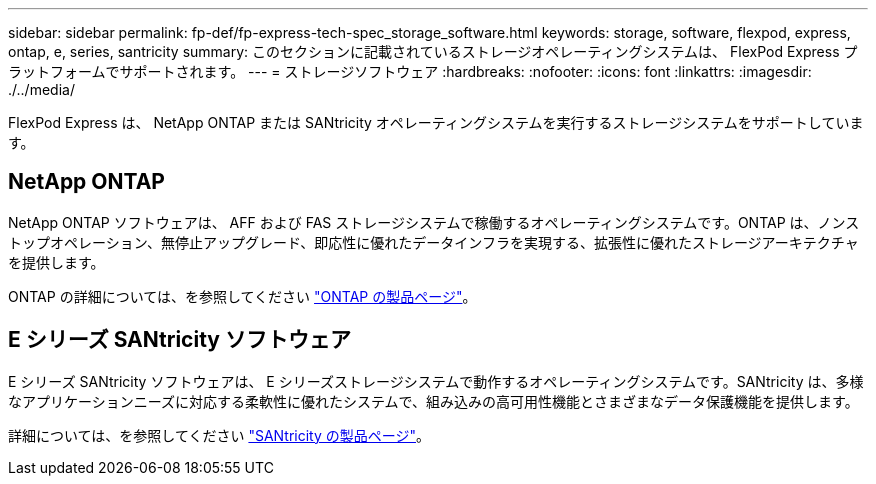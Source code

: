 ---
sidebar: sidebar 
permalink: fp-def/fp-express-tech-spec_storage_software.html 
keywords: storage, software, flexpod, express, ontap, e, series, santricity 
summary: このセクションに記載されているストレージオペレーティングシステムは、 FlexPod Express プラットフォームでサポートされます。 
---
= ストレージソフトウェア
:hardbreaks:
:nofooter: 
:icons: font
:linkattrs: 
:imagesdir: ./../media/


FlexPod Express は、 NetApp ONTAP または SANtricity オペレーティングシステムを実行するストレージシステムをサポートしています。



== NetApp ONTAP

NetApp ONTAP ソフトウェアは、 AFF および FAS ストレージシステムで稼働するオペレーティングシステムです。ONTAP は、ノンストップオペレーション、無停止アップグレード、即応性に優れたデータインフラを実現する、拡張性に優れたストレージアーキテクチャを提供します。

ONTAP の詳細については、を参照してください http://www.netapp.com/us/products/platform-os/ontap/index.aspx["ONTAP の製品ページ"^]。



== E シリーズ SANtricity ソフトウェア

E シリーズ SANtricity ソフトウェアは、 E シリーズストレージシステムで動作するオペレーティングシステムです。SANtricity は、多様なアプリケーションニーズに対応する柔軟性に優れたシステムで、組み込みの高可用性機能とさまざまなデータ保護機能を提供します。

詳細については、を参照してください http://www.netapp.com/us/products/platform-os/santricity/index.aspx["SANtricity の製品ページ"^]。
